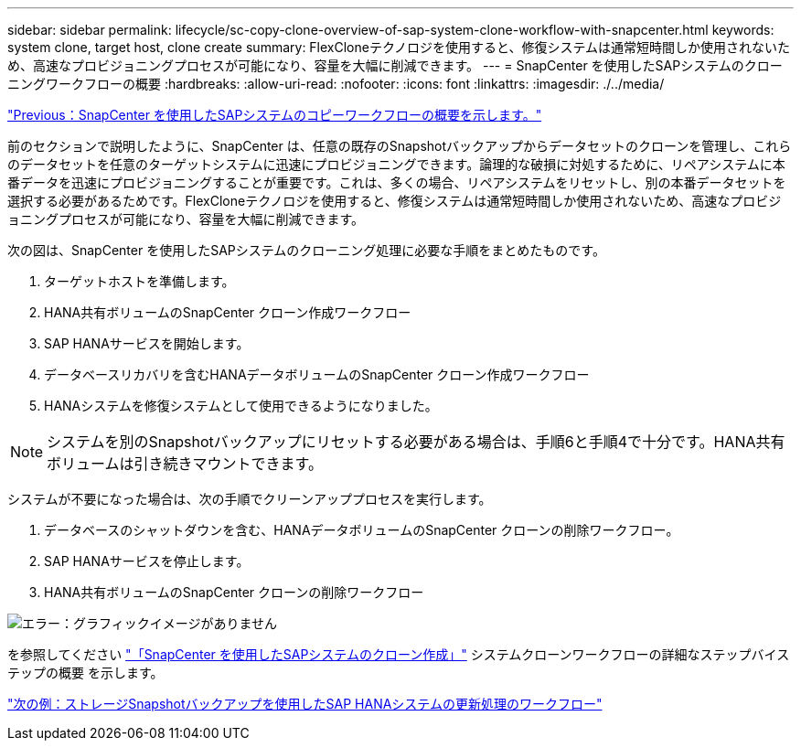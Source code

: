 ---
sidebar: sidebar 
permalink: lifecycle/sc-copy-clone-overview-of-sap-system-clone-workflow-with-snapcenter.html 
keywords: system clone, target host, clone create 
summary: FlexCloneテクノロジを使用すると、修復システムは通常短時間しか使用されないため、高速なプロビジョニングプロセスが可能になり、容量を大幅に削減できます。 
---
= SnapCenter を使用したSAPシステムのクローニングワークフローの概要
:hardbreaks:
:allow-uri-read: 
:nofooter: 
:icons: font
:linkattrs: 
:imagesdir: ./../media/


link:sc-copy-clone-overview-of-sap-system-copy-workflow-with-snapcenter.html["Previous：SnapCenter を使用したSAPシステムのコピーワークフローの概要を示します。"]

前のセクションで説明したように、SnapCenter は、任意の既存のSnapshotバックアップからデータセットのクローンを管理し、これらのデータセットを任意のターゲットシステムに迅速にプロビジョニングできます。論理的な破損に対処するために、リペアシステムに本番データを迅速にプロビジョニングすることが重要です。これは、多くの場合、リペアシステムをリセットし、別の本番データセットを選択する必要があるためです。FlexCloneテクノロジを使用すると、修復システムは通常短時間しか使用されないため、高速なプロビジョニングプロセスが可能になり、容量を大幅に削減できます。

次の図は、SnapCenter を使用したSAPシステムのクローニング処理に必要な手順をまとめたものです。

. ターゲットホストを準備します。
. HANA共有ボリュームのSnapCenter クローン作成ワークフロー
. SAP HANAサービスを開始します。
. データベースリカバリを含むHANAデータボリュームのSnapCenter クローン作成ワークフロー
. HANAシステムを修復システムとして使用できるようになりました。



NOTE: システムを別のSnapshotバックアップにリセットする必要がある場合は、手順6と手順4で十分です。HANA共有ボリュームは引き続きマウントできます。

システムが不要になった場合は、次の手順でクリーンアッププロセスを実行します。

. データベースのシャットダウンを含む、HANAデータボリュームのSnapCenter クローンの削除ワークフロー。
. SAP HANAサービスを停止します。
. HANA共有ボリュームのSnapCenter クローンの削除ワークフロー


image:sc-copy-clone-image10.png["エラー：グラフィックイメージがありません"]

を参照してください link:sc-copy-clone-sap-system-clone-with-snapcenter.html["「SnapCenter を使用したSAPシステムのクローン作成」"] システムクローンワークフローの詳細なステップバイステップの概要 を示します。

link:sc-copy-clone-sap-hana-system-refresh-operation-workflows-using-storage-snapshot-backups.html["次の例：ストレージSnapshotバックアップを使用したSAP HANAシステムの更新処理のワークフロー"]
